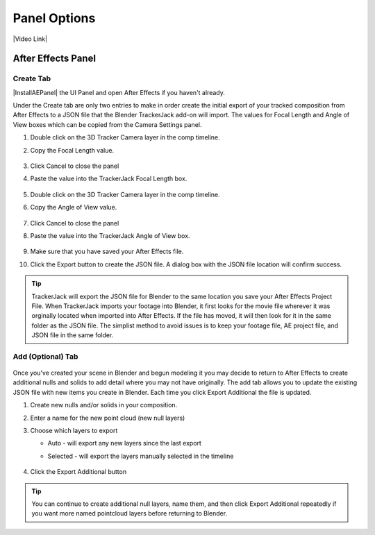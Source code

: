 #################
Panel Options
#################

|Video Link|

.. |Video Link| raw:: html

   <a href="https://youtu.be/MNyxm5eU8Sg?t=63" target="_blank">Video Link</a>

After Effects Panel
#################

Create Tab
_________________

|InstallAEPanel| the UI Panel and open After Effects if you haven't already.

.. |InstallAEPanel| raw:: html

      <a href="https://trackerjack-tutorial.readthedocs.io/en/latest/installation.html#after-effects-panel-install">Install</a>


   .. image:: images/AE_1_tjpanel.png
        :alt: After Effects TrackerJack Panel
        
Under the Create tab are only two entries to make in order create the initial export of your tracked composition from After Effects to a JSON file that the Blender TrackerJack add-on will import. The values for Focal Length and Angle of View boxes which can be copied from the Camera Settings panel.

#. Double click on the 3D Tracker Camera layer in the comp timeline.
#. Copy the Focal Length value.

     .. image:: images/AE_2_cam_settings_focal.png
        :alt: Camera Settings Focal Length
        
#. Click Cancel to close the panel
#. Paste the value into the TrackerJack Focal Length box.

    .. image:: images/AE_3_tjpanel_focal.png
        :alt: TrackerJack Focal Length


#. Double click on the 3D Tracker Camera layer in the comp timeline.
#. Copy the Angle of View value.

     .. image:: images/AE_4_cam_settings_angle.png
        :alt: Camera Settings Angle of View
        
#. Click Cancel to close the panel
#. Paste the value into the TrackerJack Angle of View box.

    .. image:: images/AE_5_tjpanel_angle.png
        :alt: TrackerJack Angle of View
        
#. Make sure that you have saved your After Effects file.
#. Click the Export button to create the JSON file. A dialog box with the JSON file location will confirm success.

.. tip::
        TrackerJack will export the JSON file for Blender to the same location you save your After Effects Project File. When TrackerJack imports your footage into Blender, it first looks for the movie file wherever it was orginally located when imported into After Effects. If the file has moved, it will then look for it in the same folder as the JSON file. The simplist method to avoid issues is to keep your footage file, AE project file, and JSON file in the same folder.



Add (Optional) Tab
_________________

    .. image:: images/AE_7_tjpanel_add.png
        :alt: TrackerJack Add Tab

Once you've created your scene in Blender and begun modeling it you may decide to return to After Effects to create additional nulls and solids to add detail where you may not have originally. The add tab allows you to update the existing JSON file with new items you create in Blender. Each time you click Export Additional the file is updated. 

#. Create new nulls and/or solids in your composition.
#. Enter a name for the new point cloud (new null layers)
#. Choose which layers to export

   * Auto - will export any new layers since the last export
   
   * Selected - will export the layers manually selected in the timeline

       .. image:: images/AE_8_tjpanel_add_options.png
        :alt: TrackerJack Add Tab Options

#. Click the Export Additional button

.. tip::
        You can continue to create additional null layers, name them, and then click Export Additional repeatedly if you want more named pointcloud layers before returning to Blender.
